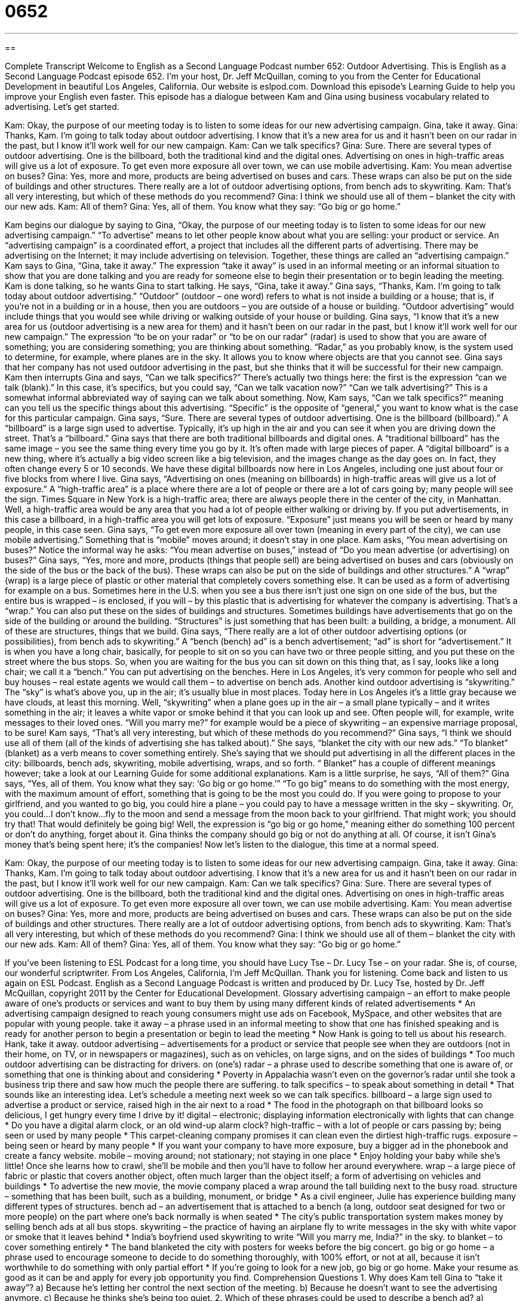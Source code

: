 = 0652
:toc: left
:toclevels: 3
:sectnums:
:stylesheet: ../../../myAdocCss.css

'''

== 

Complete Transcript
Welcome to English as a Second Language Podcast number 652: Outdoor Advertising.
This is English as a Second Language Podcast episode 652. I’m your host, Dr. Jeff McQuillan, coming to you from the Center for Educational Development in beautiful Los Angeles, California.
Our website is eslpod.com. Download this episode’s Learning Guide to help you improve your English even faster.
This episode has a dialogue between Kam and Gina using business vocabulary related to advertising. Let’s get started.
[start of dialogue]
Kam: Okay, the purpose of our meeting today is to listen to some ideas for our new advertising campaign. Gina, take it away.
Gina: Thanks, Kam. I’m going to talk today about outdoor advertising. I know that it’s a new area for us and it hasn’t been on our radar in the past, but I know it’ll work well for our new campaign.
Kam: Can we talk specifics?
Gina: Sure. There are several types of outdoor advertising. One is the billboard, both the traditional kind and the digital ones. Advertising on ones in high-traffic areas will give us a lot of exposure. To get even more exposure all over town, we can use mobile advertising.
Kam: You mean advertise on buses?
Gina: Yes, more and more, products are being advertised on buses and cars. These wraps can also be put on the side of buildings and other structures. There really are a lot of outdoor advertising options, from bench ads to skywriting.
Kam: That’s all very interesting, but which of these methods do you recommend?
Gina: I think we should use all of them – blanket the city with our new ads.
Kam: All of them?
Gina: Yes, all of them. You know what they say: “Go big or go home.”
[end of dialogue]
Kam begins our dialogue by saying to Gina, “Okay, the purpose of our meeting today is to listen to some ideas for our new advertising campaign.” “To advertise” means to let other people know about what you are selling: your product or service. An “advertising campaign” is a coordinated effort, a project that includes all the different parts of advertising. There may be advertising on the Internet; it may include advertising on television. Together, these things are called an “advertising campaign.” Kam says to Gina, “Gina, take it away.” The expression “take it away” is used in an informal meeting or an informal situation to show that you are done talking and you are ready for someone else to begin their presentation or to begin leading the meeting.
Kam is done talking, so he wants Gina to start talking. He says, “Gina, take it away.” Gina says, “Thanks, Kam. I’m going to talk today about outdoor advertising.” “Outdoor” (outdoor – one word) refers to what is not inside a building or a house; that is, if you’re not in a building or in a house, then you are outdoors – you are outside of a house or building. “Outdoor advertising” would include things that you would see while driving or walking outside of your house or building. Gina says, “I know that it’s a new area for us (outdoor advertising is a new area for them) and it hasn’t been on our radar in the past, but I know it’ll work well for our new campaign.” The expression “to be on your radar” or “to be on our radar” (radar) is used to show that you are aware of something; you are considering something; you are thinking about something. “Radar,” as you probably know, is the system used to determine, for example, where planes are in the sky. It allows you to know where objects are that you cannot see. Gina says that her company has not used outdoor advertising in the past, but she thinks that it will be successful for their new campaign.
Kam then interrupts Gina and says, “Can we talk specifics?” There’s actually two things here: the first is the expression “can we talk (blank).” In this case, it’s specifics, but you could say, “Can we talk vacation now?” “Can we talk advertising?” This is a somewhat informal abbreviated way of saying can we talk about something. Now, Kam says, “Can we talk specifics?” meaning can you tell us the specific things about this advertising. “Specific” is the opposite of “general,” you want to know what is the case for this particular campaign.
Gina says, “Sure. There are several types of outdoor advertising. One is the billboard (billboard).” A “billboard” is a large sign used to advertise. Typically, it’s up high in the air and you can see it when you are driving down the street. That’s a “billboard.” Gina says that there are both traditional billboards and digital ones. A “traditional billboard” has the same image – you see the same thing every time you go by it. It’s often made with large pieces of paper. A “digital billboard” is a new thing, where it’s actually a big video screen like a big television, and the images change as the day goes on. In fact, they often change every 5 or 10 seconds. We have these digital billboards now here in Los Angeles, including one just about four or five blocks from where I live. Gina says, “Advertising on ones (meaning on billboards) in high-traffic areas will give us a lot of exposure.” A “high-traffic area” is a place where there are a lot of people or there are a lot of cars going by; many people will see the sign. Times Square in New York is a high-traffic area; there are always people there in the center of the city, in Manhattan. Well, a high-traffic area would be any area that you had a lot of people either walking or driving by. If you put advertisements, in this case a billboard, in a high-traffic area you will get lots of exposure. “Exposure” just means you will be seen or heard by many people, in this case seen.
Gina says, “To get even more exposure all over town (meaning in every part of the city), we can use mobile advertising.” Something that is “mobile” moves around; it doesn’t stay in one place. Kam asks, “You mean advertising on buses?” Notice the informal way he asks: “You mean advertise on buses,” instead of “Do you mean advertise (or advertising) on buses?” Gina says, “Yes, more and more, products (things that people sell) are being advertised on buses and cars (obviously on the side of the bus or the back of the bus). These wraps can also be put on the side of buildings and other structures.” A “wrap” (wrap) is a large piece of plastic or other material that completely covers something else. It can be used as a form of advertising for example on a bus. Sometimes here in the U.S. when you see a bus there isn’t just one sign on one side of the bus, but the entire bus is wrapped – is enclosed, if you will – by this plastic that is advertising for whatever the company is advertising. That’s a “wrap.” You can also put these on the sides of buildings and structures. Sometimes buildings have advertisements that go on the side of the building or around the building. “Structures” is just something that has been built: a building, a bridge, a monument. All of these are structures, things that we build.
Gina says, “There really are a lot of other outdoor advertising options (or possibilities), from bench ads to skywriting.” A “bench (bench) ad” is a bench advertisement; “ad” is short for “advertisement.” It is when you have a long chair, basically, for people to sit on so you can have two or three people sitting, and you put these on the street where the bus stops. So, when you are waiting for the bus you can sit down on this thing that, as I say, looks like a long chair; we call it a “bench.” You can put advertising on the benches. Here in Los Angeles, it’s very common for people who sell and buy houses – real estate agents we would call them – to advertise on bench ads. Another kind outdoor advertising is “skywriting.” The “sky” is what’s above you, up in the air; it’s usually blue in most places. Today here in Los Angeles it’s a little gray because we have clouds, at least this morning. Well, “skywriting” when a plane goes up in the air – a small plane typically – and it writes something in the air; it leaves a white vapor or smoke behind it that you can look up and see. Often people will, for example, write messages to their loved ones. “Will you marry me?” for example would be a piece of skywriting – an expensive marriage proposal, to be sure!
Kam says, “That’s all very interesting, but which of these methods do you recommend?” Gina says, “I think we should use all of them (all of the kinds of advertising she has talked about).” She says, “blanket the city with our new ads.” “To blanket” (blanket) as a verb means to cover something entirely. She’s saying that we should put advertising in all the different places in the city: billboards, bench ads, skywriting, mobile advertising, wraps, and so forth. “ Blanket” has a couple of different meanings however; take a look at our Learning Guide for some additional explanations.
Kam is a little surprise, he says, “All of them?” Gina says, “Yes, all of them. You know what they say: ‘Go big or go home.’” “To go big” means to do something with the most energy, with the maximum amount of effort, something that is going to be the most you could do. If you were going to propose to your girlfriend, and you wanted to go big, you could hire a plane – you could pay to have a message written in the sky – skywriting. Or, you could…I don’t know…fly to the moon and send a message from the moon back to your girlfriend. That might work; you should try that! That would definitely be going big! Well, the expression is “go big or go home,” meaning either do something 100 percent or don’t do anything, forget about it. Gina thinks the company should go big or not do anything at all. Of course, it isn’t Gina’s money that’s being spent here; it’s the companies!
Now let’s listen to the dialogue, this time at a normal speed.
[start of dialogue]
Kam: Okay, the purpose of our meeting today is to listen to some ideas for our new advertising campaign. Gina, take it away.
Gina: Thanks, Kam. I’m going to talk today about outdoor advertising. I know that it’s a new area for us and it hasn’t been on our radar in the past, but I know it’ll work well for our new campaign.
Kam: Can we talk specifics?
Gina: Sure. There are several types of outdoor advertising. One is the billboard, both the traditional kind and the digital ones. Advertising on ones in high-traffic areas will give us a lot of exposure. To get even more exposure all over town, we can use mobile advertising.
Kam: You mean advertise on buses?
Gina: Yes, more and more, products are being advertised on buses and cars. These wraps can also be put on the side of buildings and other structures. There really are a lot of outdoor advertising options, from bench ads to skywriting.
Kam: That’s all very interesting, but which of these methods do you recommend?
Gina: I think we should use all of them – blanket the city with our new ads.
Kam: All of them?
Gina: Yes, all of them. You know what they say: “Go big or go home.”
[end of dialogue]
If you’ve been listening to ESL Podcast for a long time, you should have Lucy Tse – Dr. Lucy Tse – on your radar. She is, of course, our wonderful scriptwriter.
From Los Angeles, California, I’m Jeff McQuillan. Thank you for listening. Come back and listen to us again on ESL Podcast.
English as a Second Language Podcast is written and produced by Dr. Lucy Tse, hosted by Dr. Jeff McQuillan, copyright 2011 by the Center for Educational Development.
Glossary
advertising campaign – an effort to make people aware of one’s products or services and want to buy them by using many different kinds of related advertisements
* An advertising campaign designed to reach young consumers might use ads on Facebook, MySpace, and other websites that are popular with young people.
take it away – a phrase used in an informal meeting to show that one has finished speaking and is ready for another person to begin a presentation or begin to lead the meeting
* Now Hank is going to tell us about his research. Hank, take it away.
outdoor advertising – advertisements for a product or service that people see when they are outdoors (not in their home, on TV, or in newspapers or magazines), such as on vehicles, on large signs, and on the sides of buildings
* Too much outdoor advertising can be distracting for drivers.
on (one’s) radar – a phrase used to describe something that one is aware of, or something that one is thinking about and considering
* Poverty in Appalachia wasn’t even on the governor’s radar until she took a business trip there and saw how much the people there are suffering.
to talk specifics – to speak about something in detail
* That sounds like an interesting idea. Let’s schedule a meeting next week so we can talk specifics.
billboard – a large sign used to advertise a product or service, raised high in the air next to a road
* The food in the photograph on that billboard looks so delicious, I get hungry every time I drive by it!
digital – electronic; displaying information electronically with lights that can change
* Do you have a digital alarm clock, or an old wind-up alarm clock?
high-traffic – with a lot of people or cars passing by; being seen or used by many people
* This carpet-cleaning company promises it can clean even the dirtiest high-traffic rugs.
exposure – being seen or heard by many people
* If you want your company to have more exposure, buy a bigger ad in the phonebook and create a fancy website.
mobile – moving around; not stationary; not staying in one place
* Enjoy holding your baby while she’s little! Once she learns how to crawl, she’ll be mobile and then you’ll have to follow her around everywhere.
wrap – a large piece of fabric or plastic that covers another object, often much larger than the object itself; a form of advertising on vehicles and buildings
* To advertise the new movie, the movie company placed a wrap around the tall building next to the busy road.
structure – something that has been built, such as a building, monument, or bridge
* As a civil engineer, Julie has experience building many different types of structures.
bench ad – an advertisement that is attached to a bench (a long, outdoor seat designed for two or more people) on the part where one’s back normally is when seated
* The city’s public transportation system makes money by selling bench ads at all bus stops.
skywriting – the practice of having an airplane fly to write messages in the sky with white vapor or smoke that it leaves behind
* India’s boyfriend used skywriting to write “Will you marry me, India?” in the sky.
to blanket – to cover something entirely
* The band blanketed the city with posters for weeks before the big concert.
go big or go home – a phrase used to encourage someone to decide to do something thoroughly, with 100% effort, or not at all, because it isn’t worthwhile to do something with only partial effort
* If you’re going to look for a new job, go big or go home. Make your resume as good as it can be and apply for every job opportunity you find.
Comprehension Questions
1. Why does Kam tell Gina to “take it away”?
a) Because he’s letting her control the next section of the meeting.
b) Because he doesn’t want to see the advertising anymore.
c) Because he thinks she’s being too quiet.
2. Which of these phrases could be used to describe a bench ad?
a) Outdoor advertising.
b) Digital advertising.
c) Mobile advertising.
Answers at bottom.
What Else Does It Mean?
to take it away
The phrase “to take it away,” in this podcast, is used in an informal meeting to show that one has finished speaking and is ready for another person to begin a presentation or begin to lead the meeting: “That’s all I wanted to say, so now it’s time for our next presenter. Take it away, Sam.” The phrase “to take (something) away” means to subtract: “Today, the kids learned that if you take three away from five, you get two.” The phrase “to take (something) away” also means to remove something so that one can no longer see it: “That chocolate cake looks so delicious! Please take it away before I eat the whole thing by myself.” Finally, the phrase “to take (one’s) breath away” means to be very beautiful or surprisingly wonderful: “This sunset is so beautiful, it takes my breath away.”
blanket
In this podcast, the verb “to blanket” means to cover something entirely: “The city looks so peaceful when it’s blanketed with fresh snow.” Normally a “blanket” is a thick cover for a bed that one sleeps under in order to stay warm: “It’s going to be really cold tonight, so make sure you have enough blankets.” A “security blanket” is also used to describe any object that someone likes to have because it makes him or her feel calmer or less anxious: “Olga has a necklace that she uses like a security blanket, always touching it when she feels nervous or scared.” Finally, someone who ruins another person’s fun can be called a “wet blanket”: “Why did you tell everyone it was time for the party to end? You’re such a wet blanket!”
Culture Note
A JumboTron is a very large television screen used in “stadiums” (very large buildings where people can watch teams play sports) and concert “venues” (places where concerts and other events are held). Normally they are used to show “close-up” (from a short distance away) images of what is happening. For example, if there is a “fumble” (an instance where a player drops a ball), the JumboTron might show a close-up so people can see what happened more clearly. JumboTrons are most helpful for people who are sitting in the “nosebleed section” (very high up in a stadium or arena, far from the thing being seen) and cannot see “the action” (the things that are happening) very well.
Sometimes JumboTrons are used to provide entertainment. For example, during some games, a video camera records images of the “crowd” (the people who have gathered to watch the game) and plays them on the JumboTron “in real time” (as the action is happening), so people can see themselves on the screen as they are waving to the camera.
JumboTrons can also be used for outdoor advertising. Stadium “sponsors” (companies that provide money for an event in exchange for advertising) can have their “logos” (an image representing a company), marketing messages, and contact information displayed on the JumboTron in front of all the people who have come to see the game or hear the concert.
Sometimes individuals use the JumboTron to share special messages. For example, some people have paid to have their “marriage proposal” (a request for someone to marry oneself) written on the JumboTron for everyone to see. Then the JumboTron might show a video in real time of the other person’s reaction. Of course, people may only want to do this if they are sure the answer will be ‘yes’!
Comprehension Answers
1 - a
2 - a